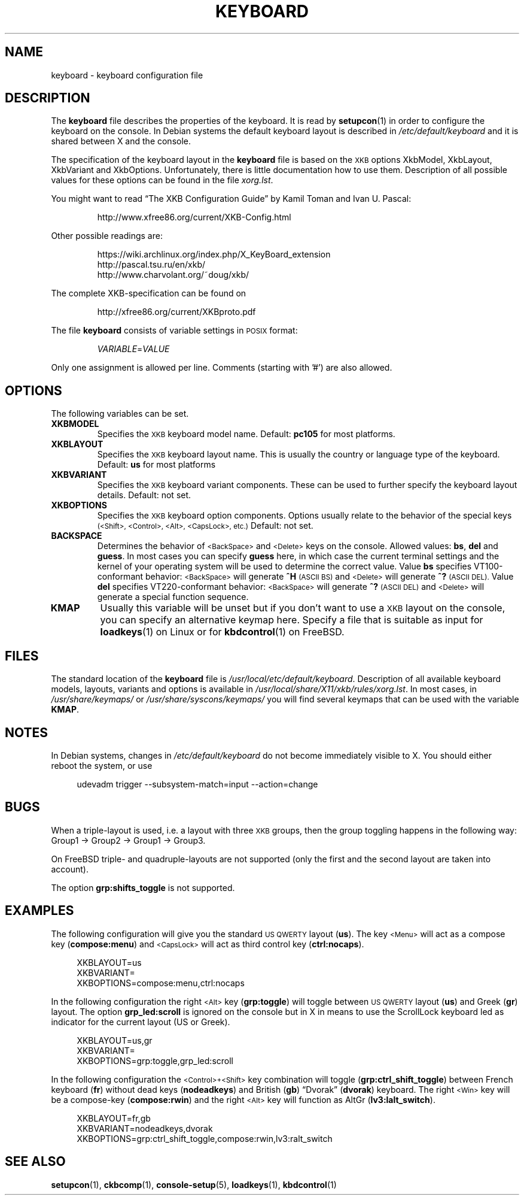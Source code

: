 .\"Copyright (C) 2011 Anton Zinoviev <anton@lml.bas.bg>
.\"
.\"Copying and distribution of this file, with or without
.\"modification, are permitted in any medium without royalty provided
.\"the copyright notice and this notice are preserved.  This file is
.\"offered as-is, without any warranty.
.\"
.TH KEYBOARD 5 2011-03-17 console-setup "Console-setup User's Manual"
.SH NAME
keyboard \- keyboard configuration file
.SH DESCRIPTION
The
.B keyboard
file describes the properties of the keyboard. It is read by
.BR setupcon (1)
in order to configure the keyboard on the console.  In Debian systems
the default keyboard layout is described in
.I /etc/default/keyboard
and it is shared between X and the console.
.P
The specification of the keyboard layout in the
.B keyboard
file is based on the
.SM XKB
options XkbModel, XkbLayout, XkbVariant and XkbOptions.
Unfortunately, there is little documentation how to use them.  Description of all possible values for these options can be found in the file
.IR xorg.lst .
.P
You might want to read \*(lqThe XKB Configuration Guide\*(rq by Kamil
Toman and Ivan U. Pascal:
.IP
http://www.xfree86.org/current/XKB-Config.html
.P
Other possible readings are:
.IP
https://wiki.archlinux.org/index.php/X_KeyBoard_extension
.br
http://pascal.tsu.ru/en/xkb/
.br
http://www.charvolant.org/~doug/xkb/
.PP
The complete XKB-specification can be found on
.IP
http://xfree86.org/current/XKBproto.pdf
.PP
The file
.B keyboard
consists of variable settings in
.SM POSIX
format:
.IP
.IR VARIABLE = VALUE
.PP
Only one assignment is allowed per line.  Comments (starting with '#')
are also allowed.

.SH OPTIONS
The following variables can be set.

.TP
.B XKBMODEL
Specifies the
.SM XKB
keyboard model name.  Default: 
.B pc105
for most platforms.

.TP
.B XKBLAYOUT
Specifies the
.SM XKB
keyboard layout name. This is usually the country or language type of
the keyboard. Default:
.B us
for most platforms

.TP
.B XKBVARIANT
Specifies the
.SM XKB
keyboard variant components. These can be used to further specify the
keyboard layout details. Default: not set.

.TP
.B XKBOPTIONS
Specifies the
.SM XKB
keyboard option components.  Options usually relate to the behavior
of the special keys
.nh
.SM (<Shift>, <Control>, <Alt>, <CapsLock>, etc.)
.hy
Default: not set.

.TP
.B BACKSPACE
Determines the behavior of 
.nh
.SM <BackSpace>
.hy
and
.nh
.SM <Delete>
.hy
keys on the console.  Allowed values:
.BR "bs", " del " and " guess".
In most cases you can specify
.B guess
here, in which case the current terminal settings and the kernel of
your operating system will be used to determine the correct value.
Value
.B bs
specifies VT100-conformant behavior:
.nh
.SM <BackSpace>
.hy
will generate
.B ^H
.SM (ASCII BS)
and
.nh
.SM <Delete>
.hy
will generate
.B ^?
.SM (ASCII DEL).
Value
.B del
specifies VT220-conformant behavior:
.nh
.SM <BackSpace>
.hy
will generate
.B ^?
.SM (ASCII DEL)
and
.nh
.SM <Delete>
.hy
will generate a special function sequence.

.TP
.B KMAP
Usually this variable will be unset but if you don't want to use a
.SM XKB
layout on the console, you can specify an alternative keymap here.
Specify a file that is suitable as input for
.BR loadkeys (1)
on Linux or for
.BR kbdcontrol (1)
on FreeBSD.

.SH FILES
The standard location of the
.B keyboard
file is
.IR /usr/local/etc/default/keyboard .
Description of all available keyboard models, layouts, variants and
options is available in
.IR /usr/local/share/X11/xkb/rules/xorg.lst .
In most cases, in 
.IR /usr/share/keymaps/ " or " /usr/share/syscons/keymaps/
you will find several keymaps that can be used with the variable
.BR KMAP .

.SH NOTES
In Debian systems, changes in
.I /etc/default/keyboard
do not become immediately visible to X.  You should either reboot the
system, or use
.in +4n
.nf

udevadm trigger --subsystem-match=input --action=change

.fi
.in
.SH BUGS
When a triple-layout is used, i.e. a layout with three
.SM XKB
groups, then the group toggling happens in the following way: Group1
\-> Group2 \-> Group1 \-> Group3.
.P
On FreeBSD triple- and quadruple-layouts are not supported (only the
first and the second layout are taken into account).
.P
The option
.B grp:shifts_toggle
is not supported.

.SH EXAMPLES

The following configuration will give you the standard
.SM US QWERTY
layout
.RB ( us ).
The key
.nh
.SM <Menu>
.hy
will act as a compose key
.RB ( compose:menu )
and
.nh
.SM <CapsLock>
.hy
will act as third control key
.RB ( ctrl:nocaps ).
.in +4n
.nf

XKBLAYOUT=us
XKBVARIANT=
XKBOPTIONS=compose:menu,ctrl:nocaps

.fi
.in
In the following configuration the right
.nh
.SM <Alt>
.hy
key
.RB ( grp:toggle )
will toggle between
.SM US QWERTY
layout
.RB ( us )
and Greek
.RB ( gr )
layout.  The option
.B grp_led:scroll
is ignored on the console but in X in means to use the ScrollLock
keyboard led as indicator for the current layout (US or Greek).
.in +4n
.nf

XKBLAYOUT=us,gr
XKBVARIANT=
XKBOPTIONS=grp:toggle,grp_led:scroll

.fi
.in
In the following configuration the
.nh
.SM <Control>+<Shift>
.hy
key combination will toggle
.RB ( grp:ctrl_shift_toggle )
between French keyboard
.RB ( fr )
without dead keys
.RB ( nodeadkeys )
and British
.RB ( gb )
\*(lqDvorak\*(rq
.RB ( dvorak )
keyboard.  The right
.nh
.SM <Win>
.hy
key will be a compose-key
.RB ( compose:rwin )
and the right
.nh
.SM <Alt>
.hy
key will function as AltGr
.RB ( lv3:lalt_switch ).
.in +4n
.nf

XKBLAYOUT=fr,gb
XKBVARIANT=nodeadkeys,dvorak
XKBOPTIONS=grp:ctrl_shift_toggle,compose:rwin,lv3:ralt_switch

.fi
.in
.SH SEE ALSO
.BR setupcon (1),
.BR ckbcomp (1),
.BR console-setup (5),
.BR loadkeys (1),
.BR kbdcontrol (1)
